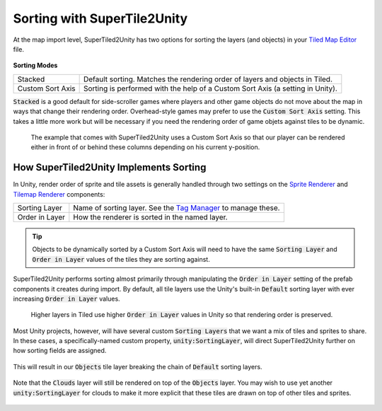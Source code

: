 Sorting with SuperTile2Unity
============================

At the map import level, SuperTiled2Unity has two options for sorting the layers (and objects) in your `Tiled Map Editor <https://www.mapeditor.org/>`__ file.

.. figure:: img/sort/sorting-options.png

**Sorting Modes**

.. csv-table::

   "Stacked", "Default sorting. Matches the rendering order of layers and objects in Tiled."
   "Custom Sort Axis", "Sorting is performed with the help of a Custom Sort Axis (a setting in Unity)."

:code:`Stacked` is a good default for side-scroller games where players and other game objects do not move about the map in ways that change their rendering order.
Overhead-style games may prefer to use the :code:`Custom Sort Axis` setting.
This takes a little more work but will be necessary if you need the rendering order of game objets against tiles to be dynamic.

.. figure:: img/sort/example-sorting.png
   
   The example that comes with SuperTiled2Unity uses a Custom Sort Axis so that our player can be rendered either in front of or behind these columns depending on his current y-position.

How SuperTiled2Unity Implements Sorting
---------------------------------------

In Unity, render order of sprite and tile assets is generally handled through two settings on the `Sprite Renderer <https://docs.unity3d.com/Manual/class-SpriteRenderer.html>`__
and `Tilemap Renderer <https://docs.unity3d.com/Manual/class-TilemapRenderer.html>`__ components:

.. csv-table::

   "Sorting Layer", "Name of sorting layer. See the `Tag Manager <https://docs.unity3d.com/Manual/class-TagManager.html>`__ to manage these."
   "Order in Layer", "How the renderer is sorted in the named layer."

.. tip::
   Objects to be dynamically sorted by a Custom Sort Axis will need to have the same :code:`Sorting Layer` and :code:`Order in Layer` values of the tiles they are sorting against.

SuperTiled2Unity performs sorting almost primarily through manipulating the :code:`Order in Layer` setting of the prefab components it creates during import.
By default, all tile layers use the Unity's built-in :code:`Default` sorting layer with ever increasing :code:`Order in Layer` values.

.. figure:: img/sort/default-sorting.png
   
   Higher layers in Tiled use higher :code:`Order in Layer` values in Unity so that rendering order is preserved.

Most Unity projects, however, will have several custom :code:`Sorting Layers` that we want a mix of tiles and sprites to share.
In these cases, a specifically-named custom property, :code:`unity:SortingLayer`, will direct SuperTiled2Unity further on how sorting fields are assigned.

.. figure:: img/sort/tagman-sort-player.png

.. figure:: img/sort/tiled-custom-prop-player.png

This will result in our :code:`Objects` tile layer breaking the chain of :code:`Default` sorting layers.

.. figure:: img/sort/default-player-sorting.png

Note that the :code:`Clouds` layer will still be rendered on top of the :code:`Objects` layer.
You may wish to use yet another :code:`unity:SortingLayer` for clouds to make it more explicit that these tiles are drawn on top of other tiles and sprites.

.. figure:: img/sort/tiled-custom-prop-sky.png

.. figure:: img/sort/default-player-sky-sorting.png
